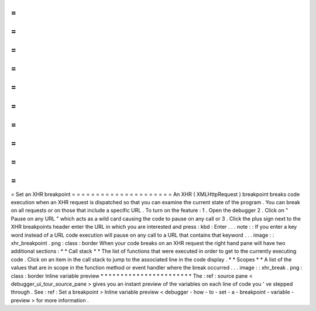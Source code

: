 =
=
=
=
=
=
=
=
=
=
=
=
=
=
=
=
=
=
=
=
=
Set
an
XHR
breakpoint
=
=
=
=
=
=
=
=
=
=
=
=
=
=
=
=
=
=
=
=
=
An
XHR
(
XMLHttpRequest
)
breakpoint
breaks
code
execution
when
an
XHR
request
is
dispatched
so
that
you
can
examine
the
current
state
of
the
program
.
You
can
break
on
all
requests
or
on
those
that
include
a
specific
URL
.
To
turn
on
the
feature
:
1
.
Open
the
debugger
2
.
Click
on
"
Pause
on
any
URL
"
which
acts
as
a
wild
card
causing
the
code
to
pause
on
any
call
or
3
.
Click
the
plus
sign
next
to
the
XHR
breakpoints
header
enter
the
URL
in
which
you
are
interested
and
press
:
kbd
:
Enter
.
.
.
note
:
:
If
you
enter
a
key
word
instead
of
a
URL
code
execution
will
pause
on
any
call
to
a
URL
that
contains
that
keyword
.
.
.
image
:
:
xhr_breakpoint
.
png
:
class
:
border
When
your
code
breaks
on
an
XHR
request
the
right
hand
pane
will
have
two
additional
sections
:
*
*
Call
stack
*
*
The
list
of
functions
that
were
executed
in
order
to
get
to
the
currently
executing
code
.
Click
on
an
item
in
the
call
stack
to
jump
to
the
associated
line
in
the
code
display
.
*
*
Scopes
*
*
A
list
of
the
values
that
are
in
scope
in
the
function
method
or
event
handler
where
the
break
occurred
.
.
.
image
:
:
xhr_break
.
png
:
class
:
border
Inline
variable
preview
*
*
*
*
*
*
*
*
*
*
*
*
*
*
*
*
*
*
*
*
*
*
*
The
:
ref
:
source
pane
<
debugger_ui_tour_source_pane
>
gives
you
an
instant
preview
of
the
variables
on
each
line
of
code
you
'
ve
stepped
through
.
See
:
ref
:
Set
a
breakpoint
>
Inline
variable
preview
<
debugger
-
how
-
to
-
set
-
a
-
breakpoint
-
variable
-
preview
>
for
more
information
.
